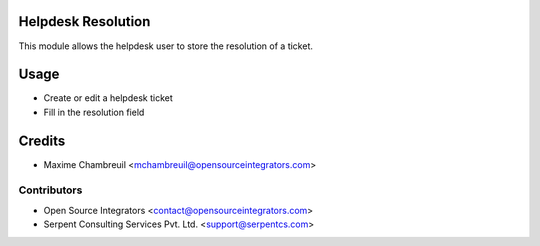 .. image:: https://img.shields.io/badge/licence-LGPL--3-blue.svg
   :target: http://www.gnu.org/licenses/lgpl-3.0-standalone.html
   :alt: License: LGPL-3

===================
Helpdesk Resolution
===================

This module allows the helpdesk user to store the resolution of a ticket.

=====
Usage
=====

* Create or edit a helpdesk ticket
* Fill in the resolution field

=======
Credits
=======

* Maxime Chambreuil <mchambreuil@opensourceintegrators.com>

Contributors
------------

* Open Source Integrators <contact@opensourceintegrators.com>
* Serpent Consulting Services Pvt. Ltd. <support@serpentcs.com>
